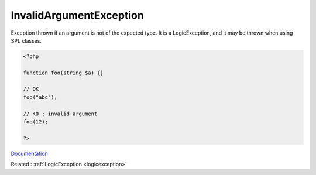 .. _invalidargumentexception:
.. meta::
	:description:
		InvalidArgumentException: Exception thrown if an argument is not of the expected type.
	:twitter:card: summary_large_image
	:twitter:site: @exakat
	:twitter:title: InvalidArgumentException
	:twitter:description: InvalidArgumentException: Exception thrown if an argument is not of the expected type
	:twitter:creator: @exakat
	:og:title: InvalidArgumentException
	:og:type: article
	:og:description: Exception thrown if an argument is not of the expected type
	:og:url: https://php-dictionary.readthedocs.io/en/latest/dictionary/invalidargumentexception.ini.html
	:og:locale: en


InvalidArgumentException
------------------------

Exception thrown if an argument is not of the expected type. It is a LogicException, and it may be thrown when using SPL classes.

.. code-block:: php
   
   <?php
   
   function foo(string $a) {}
   
   // OK
   foo("abc");
   
   // KO : invalid argument
   foo(12);
   
   ?>


`Documentation <https://www.php.net/manual/en/class.invalidargumentexception.php>`__

Related : :ref:`LogicException <logicexception>`
